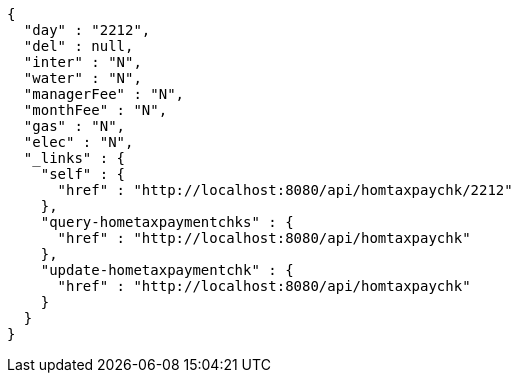 [source,options="nowrap"]
----
{
  "day" : "2212",
  "del" : null,
  "inter" : "N",
  "water" : "N",
  "managerFee" : "N",
  "monthFee" : "N",
  "gas" : "N",
  "elec" : "N",
  "_links" : {
    "self" : {
      "href" : "http://localhost:8080/api/homtaxpaychk/2212"
    },
    "query-hometaxpaymentchks" : {
      "href" : "http://localhost:8080/api/homtaxpaychk"
    },
    "update-hometaxpaymentchk" : {
      "href" : "http://localhost:8080/api/homtaxpaychk"
    }
  }
}
----